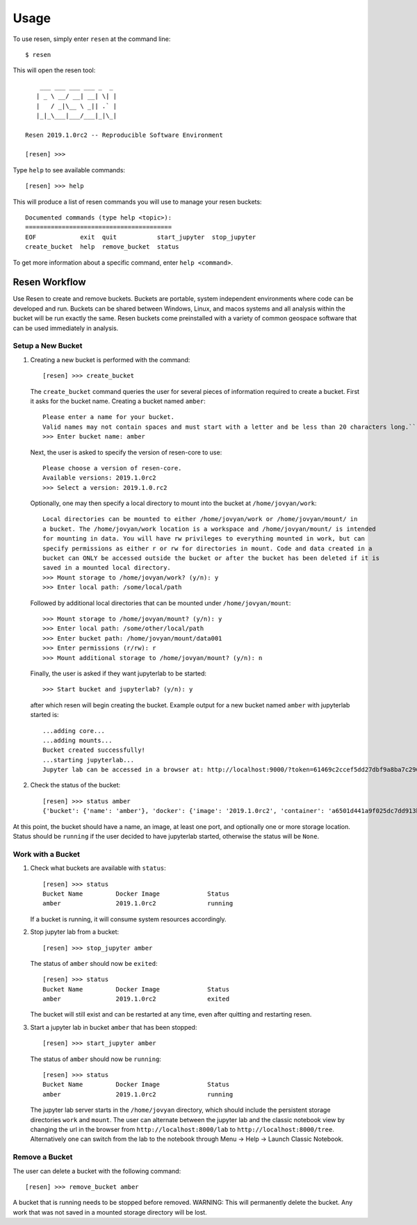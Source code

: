 Usage
*****

To use resen, simply enter ``resen`` at the command line::

    $ resen

This will open the resen tool::

        ___ ___ ___ ___ _  _ 
       | _ \ __/ __| __| \| |
       |   / _|\__ \ _|| .` |
       |_|_\___|___/___|_|\_|
    
    Resen 2019.1.0rc2 -- Reproducible Software Environment
    
    [resen] >>> 

Type ``help`` to see available commands::

    [resen] >>> help

This will produce a list of resen commands you will use to manage your resen buckets::

    Documented commands (type help <topic>):
    ========================================
    EOF            exit  quit           start_jupyter  stop_jupyter
    create_bucket  help  remove_bucket  status

To get more information about a specific command, enter ``help <command>``.

Resen Workflow
==============

Use Resen to create and remove buckets. Buckets are portable, system independent environments where code can be developed and run. Buckets can be shared between Windows, Linux, and macos systems and all analysis within the bucket will be run exactly the same. Resen buckets come preinstalled with a variety of common geospace software that can be used immediately in analysis.

Setup a New Bucket
------------------

1. Creating a new bucket is performed with the command::

     [resen] >>> create_bucket

   The ``create_bucket`` command queries the user for several pieces of information required to create a bucket. First it asks for the bucket name. Creating a bucket named ``amber``::

     Please enter a name for your bucket.
     Valid names may not contain spaces and must start with a letter and be less than 20 characters long.``
     >>> Enter bucket name: amber

   Next, the user is asked to specify the version of resen-core to use::

     Please choose a version of resen-core.
     Available versions: 2019.1.0rc2
     >>> Select a version: 2019.1.0.rc2

   Optionally, one may then specify a local directory to mount into the bucket at ``/home/jovyan/work``::

     Local directories can be mounted to either /home/jovyan/work or /home/jovyan/mount/ in
     a bucket. The /home/jovyan/work location is a workspace and /home/jovyan/mount/ is intended
     for mounting in data. You will have rw privileges to everything mounted in work, but can
     specify permissions as either r or rw for directories in mount. Code and data created in a
     bucket can ONLY be accessed outside the bucket or after the bucket has been deleted if it is
     saved in a mounted local directory.
     >>> Mount storage to /home/jovyan/work? (y/n): y
     >>> Enter local path: /some/local/path

   Followed by additional local directories that can be mounted under ``/home/jovyan/mount``::

     >>> Mount storage to /home/jovyan/mount? (y/n): y
     >>> Enter local path: /some/other/local/path
     >>> Enter bucket path: /home/jovyan/mount/data001
     >>> Enter permissions (r/rw): r
     >>> Mount additional storage to /home/jovyan/mount? (y/n): n

   Finally, the user is asked if they want jupyterlab to be started::

     >>> Start bucket and jupyterlab? (y/n): y

   after which resen will begin creating the bucket. Example output for a new bucket named ``amber`` with jupyterlab started is::

     ...adding core...
     ...adding mounts...
     Bucket created successfully!
     ...starting jupyterlab...
     Jupyter lab can be accessed in a browser at: http://localhost:9000/?token=61469c2ccef5dd27dbf9a8ba7c296f40e04278a89e6cf76a

2. Check the status of the bucket::

    [resen] >>> status amber
    {'bucket': {'name': 'amber'}, 'docker': {'image': '2019.1.0rc2', 'container': 'a6501d441a9f025dc7dd913bf6d531b6b452d0a3bd6d5bad0eedca791e1d92ca', 'port': [[9000, 9000, True]], 'storage': [['/some/local/path', '/home/jovyan/work', 'rw'], ['/some/other/local/path', '/home/jovyan/mount/data001', 'ro']], 'status': 'running', 'jupyter': {'token': '61469c2ccef5dd27dbf9a8ba7c296f40e04278a89e6cf76a', 'port': 9000}, 'image_id': 'sha256:3ba43e401c1b1a8eca8969aec8426a22d99bca349fd837270fa06dbcaefaeb47', 'pull_image': 'earthcubeingeo/resen-core@sha256:c3783e3b7f05ec17f9381a01009b794666107780d964e8087c62f7baaa00049d'}}

At this point, the bucket should have a name, an image, at least one port, and optionally one or more storage location.  Status should be ``running`` if the user decided to have jupyterlab started, otherwise the status will be ``None``.

Work with a Bucket
------------------
1. Check what buckets are available with ``status``::

    [resen] >>> status
    Bucket Name         Docker Image             Status
    amber               2019.1.0rc2              running

   If a bucket is running, it will consume system resources accordingly.

2. Stop jupyter lab from a bucket::

    [resen] >>> stop_jupyter amber

   The status of ``amber`` should now be ``exited``::

    [resen] >>> status
    Bucket Name         Docker Image             Status
    amber               2019.1.0rc2              exited

   The bucket will still exist and can be restarted at any time, even after quitting and restarting resen.

3. Start a jupyter lab in bucket ``amber`` that has been stopped::

    [resen] >>> start_jupyter amber

   The status of ``amber`` should now be ``running``::

    [resen] >>> status
    Bucket Name         Docker Image             Status
    amber               2019.1.0rc2              running


   The jupyter lab server starts in the ``/home/jovyan`` directory, which should include the persistent storage directories ``work`` and ``mount``.
   The user can alternate between the jupyter lab and the classic notebook view by changing the url in the browser from ``http://localhost:8000/lab`` to ``http://localhost:8000/tree``. Alternatively one can switch from the lab to the notebook through Menu -> Help -> Launch Classic Notebook.


Remove a Bucket
---------------
The user can delete a bucket with the following command::

    [resen] >>> remove_bucket amber

A bucket that is running needs to be stopped before removed.
WARNING: This will permanently delete the bucket. Any work that was not saved in a mounted storage directory will be lost.
